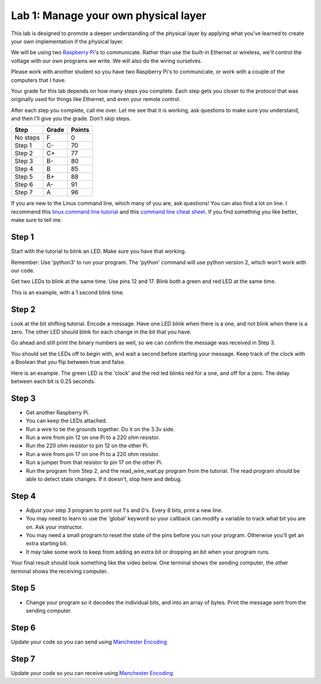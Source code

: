 Lab 1: Manage your own physical layer
-------------------------------------

This lab is designed to promote a deeper understanding of the physical layer
by applying what you've learned to create your own implementation if the
physical layer.

We will be using two `Raspberry Pi`_'s to communicate. Rather than use the built-in
Ethernet or wireless, we'll control the voltage with our own programs we write.
We will also do the wiring ourselves.

Please work with another student so you have two Raspberry Pi's to communicate,
or work with a couple of the computers that I have.

Your grade for this lab depends on how many steps you complete. Each step gets
you closer to the protocol that was originally used for things like Ethernet,
and even your remote control.

After each step you complete, call me over. Let me see that it is working, ask
questions to make sure you understand, and then I'll give you the grade.
Don't skip steps.

========  ===== ======
Step      Grade Points
========  ===== ======
No steps  F     0
Step 1    C-    70
Step 2    C+    77
Step 3    B-    80
Step 4    B     85
Step 5    B+    88
Step 6    A-    91
Step 7    A     96
========  ===== ======

If you are new to the Linux command line, which many of you are, ask questions!
You can also find a lot on line. I recommend this `linux command line tutorial`_
and this `command line cheat sheet`_. If you find something you like better, make
sure to tell me.

Step 1
^^^^^^

Start with the tutorial to blink an LED. Make sure you have that working.

Remember: Use 'python3' to run your program. The 'python' command will use
python version 2, which won't work with our code.

Get two LEDs to blink at the same time. Use pins 12 and 17. Blink
both a green and red LED at the same time.

This is an example, with a 1 second blink time.

.. raw:: html

    <iframe width="560" height="315" src="https://www.youtube.com/embed/QzA1KSAlpSw" frameborder="0" allowfullscreen></iframe>

Step 2
^^^^^^

Look at the bit shifting tutorial. Encode a message.
Have one LED blink when there is a one, and not blink when there is a zero.
The other LED should blink for each change in the bit that you have.

Go ahead and still print the binary numbers as well, so we can confirm the
message was received in Step 3.

You should set the LEDs off to begin with, and wait a second before starting
your message. Keep track of the clock with a Boolean that you flip between
true and false.

Here is an example. The green LED is the 'clock' and the red led blinks red
for a one, and off for a zero. The delay between each bit is 0.25 seconds.

.. raw:: html

    <iframe width="560" height="315" src="https://www.youtube.com/embed/mXCQbWq5w3Q" frameborder="0" allowfullscreen></iframe>

Step 3
^^^^^^

* Get another Raspberry Pi.
* You can keep the LEDs attached.
* Run a wire to tie the grounds together. Do it on the 3.3v side.
* Run a wire from pin 12 on one Pi to a 220 ohm resistor.
* Run the 220 ohm resistor to pin 12 on the other Pi.
* Run a wire from pin 17 on one Pi to a 220 ohm resistor.
* Run a jumper from that resistor to pin 17 on the other Pi.
* Run the program from Step 2, and the read_wire_wait.py program from the tutorial.
  The read program should be able to detect state changes. If it doesn't, stop
  here and debug.

Step 4
^^^^^^

* Adjust your step 3 program to print out 1's and 0's. Every 8 bits, print
  a new line.
* You may need to learn to use the 'global' keyword so your callback can modify
  a variable to track what bit you are on. Ask your instructor.
* You may need a small program to reset the state of the pins before you run
  your program. Otherwise you'll get an extra starting bit.
* It may take some work to keep from adding an extra bit or dropping an bit
  when your program runs.

Your final result should look something like the video below. One terminal
shows the sending computer, the other terminal shows the receiving computer.

.. raw:: html

  <iframe width="560" height="315" src="https://www.youtube.com/embed/n61MLYCA_p0" frameborder="0" allowfullscreen></iframe>

Step 5
^^^^^^

* Change your program so it decodes the individual bits, and into an
  array of bytes. Print the message sent from the sending computer.


Step 6
^^^^^^

Update your code so you can send using `Manchester Encoding`_


Step 7
^^^^^^

Update your code so you can receive using `Manchester Encoding`_

.. _Manchester Encoding: https://en.wikipedia.org/wiki/Manchester_code
.. _Raspberry Pi: https://www.raspberrypi.org/products/raspberry-pi-3-model-b/
.. _command line cheat sheet: http://cheatsheetworld.com/programming/unix-linux-cheat-sheet/
.. _linux command line tutorial: http://linuxcommand.org/index.php

